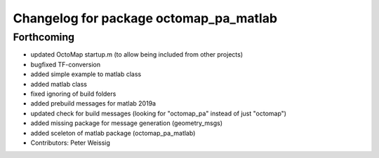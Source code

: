 ^^^^^^^^^^^^^^^^^^^^^^^^^^^^^^^^^^^^^^^
Changelog for package octomap_pa_matlab
^^^^^^^^^^^^^^^^^^^^^^^^^^^^^^^^^^^^^^^

Forthcoming
-----------
* updated OctoMap startup.m
  (to allow being included from other projects)
* bugfixed TF-conversion
* added simple example to matlab class
* added matlab class
* fixed ignoring of build folders
* added prebuild messages for matlab 2019a
* updated check for build messages
  (looking for "octomap_pa" instead of just "octomap")
* added missing package for message generation
  (geometry_msgs)
* added sceleton of matlab package (octomap_pa_matlab)
* Contributors: Peter Weissig
